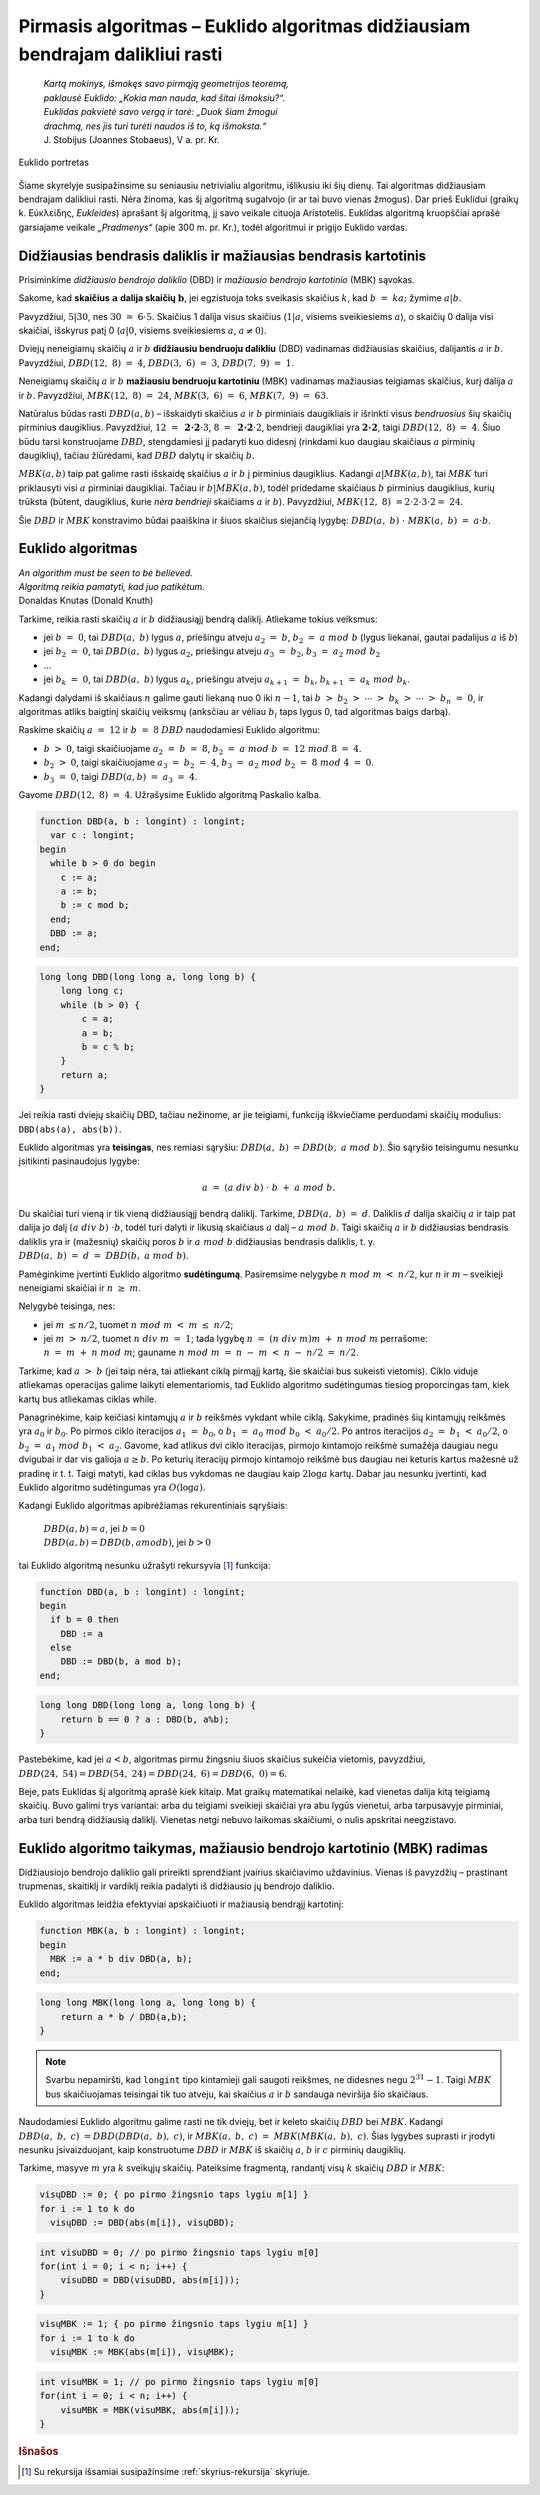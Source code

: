 ==============================================================================
Pirmasis algoritmas – Euklido algoritmas didžiausiam bendrajam dalikliui rasti
==============================================================================

  | *Kartą mokinys, išmokęs savo pirmąją geometrijos teoremą,*
  | *paklausė Euklido: „Kokia man nauda, kad šitai išmoksiu?“.*
  | *Euklidas pakvietė savo vergą ir tarė: „Duok šiam žmogui*
  | *drachmą, nes jis turi turėti naudos iš to, ką išmoksta.“*
  | J. Stobijus (Joannes Stobaeus), V a. pr. Kr.

.. figure:: images/vieši/Euklid.jpg
  :align: center
  :width: 200px
  :alt: Euklido portretas

  Euklido portretas

Šiame skyrelyje susipažinsime su seniausiu netrivialiu algoritmu,
išlikusiu iki šių dienų. Tai algoritmas didžiausiam bendrajam
dalikliui rasti. Nėra žinoma, kas šį algoritmą sugalvojo (ir ar tai
buvo vienas žmogus). Dar prieš Euklidui (graikų k.
Εὐκλείδης, *Eukleides*) aprašant šį algoritmą, jį savo
veikale cituoja Aristotelis. Euklidas algoritmą kruopščiai aprašė
garsiajame veikale *„Pradmenys“* (apie 300 m. pr. Kr.), todėl
algoritmui ir prigijo Euklido vardas.

Didžiausias bendrasis daliklis ir mažiausias bendrasis kartotinis
=================================================================

Prisiminkime *didžiausio bendrojo daliklio* (DBD) ir *mažiausio
bendrojo kartotinio* (MBK) sąvokas.

Sakome, kad **skaičius** :math:`\mathbf{a}` **dalija skaičių**
:math:`\mathbf{b}`, jei egzistuoja toks sveikasis skaičius :math:`k`,
kad :math:`b = ka;` žymime :math:`a | b`.

Pavyzdžiui, :math:`5|30`, nes :math:`30 = 6 \cdot 5`. Skaičius 1
dalija visus skaičius (:math:`1|a`, visiems sveikiesiems :math:`a`), o
skaičių 0 dalija visi skaičiai, išskyrus patį 0 (:math:`a|0`,
visiems sveikiesiems :math:`a`, :math:`a\neq0`).

Dviejų neneigiamų skaičių :math:`a` ir :math:`b` **didžiausiu
bendruoju dalikliu** (DBD) vadinamas didžiausias skaičius, dalijantis
:math:`a` ir :math:`b`. Pavyzdžiui, :math:`DBD(12, 8) = 4`,
:math:`DBD(3, 6) = 3`, :math:`DBD(7, 9) = 1`.

Neneigiamų skaičių :math:`a` ir :math:`b` **mažiausiu bendruoju
kartotiniu** (MBK) vadinamas mažiausias teigiamas skaičius, kurį
dalija :math:`a` ir :math:`b`. Pavyzdžiui, :math:`MBK(12, 8) = 24`,
:math:`MBK(3, 6) = 6`, :math:`MBK(7, 9) = 63`.

Natūralus būdas rasti :math:`DBD(a, b)` – išskaidyti skaičius
:math:`a` ir :math:`b` pirminiais daugikliais ir išrinkti visus
*bendruosius* šių skaičių pirminius daugiklius. Pavyzdžiui,
:math:`12 = \mathbf{2 \cdot 2} \cdot 3`,
:math:`8 = \mathbf{2 \cdot 2} \cdot 2`, bendrieji
daugikliai yra :math:`\mathbf{2 \cdot 2}`, taigi
:math:`DBD(12, 8) = 4`. Šiuo būdu tarsi konstruojame :math:`DBD`,
stengdamiesi jį padaryti kuo didesnį (rinkdami kuo daugiau skaičiaus
:math:`a` pirminių daugiklių), tačiau žiūrėdami, kad :math:`DBD`
dalytų ir skaičių :math:`b`.

:math:`MBK(a, b)` taip pat galime rasti išskaidę skaičius :math:`a`
ir :math:`b` į pirminius daugiklius. Kadangi :math:`a|MBK(a, b)`, tai
:math:`MBK` turi priklausyti visi :math:`a` pirminiai daugikliai.
Tačiau ir :math:`b|MBK(a, b)`, todėl pridedame skaičiaus :math:`b`
pirminius daugiklius, kurių trūksta (būtent, daugiklius, kurie *nėra
bendrieji* skaičiams :math:`a` ir :math:`b`). Pavyzdžiui,
:math:`MBK(12, 8) = 2 \cdot 2 \cdot 3 \cdot 2 = 24`.

Šie :math:`DBD` ir :math:`MBK` konstravimo būdai paaiškina ir šiuos
skaičius siejančią lygybę: :math:`DBD(a, b) \cdot MBK(a, b) = a \cdot b`.

Euklido algoritmas
==================

| *An algorithm must be seen to be believed.*
| *Algoritmą reikia pamatyti, kad juo patikėtum.*
| Donaldas Knutas (Donald Knuth)

Tarkime, reikia rasti skaičių :math:`a` ir :math:`b` didžiausiąjį
bendrą daliklį. Atliekame tokius veiksmus:

-  jei :math:`b = 0`, tai :math:`DBD(a, b)` lygus :math:`a`,
   priešingu atveju :math:`a_{2} = b`, :math:`b_{2} = a mod b`
   (lygus liekanai, gautai padalijus :math:`a` iš :math:`b`)

-  jei :math:`b_{2} = 0`, tai :math:`DBD(a, b)` lygus :math:`a_{2}`,
   priešingu atveju :math:`a_{3} = b_{2}`,
   :math:`b_{3} = a_{2} mod b_{2}`

-  …

-  jei :math:`b_k = 0`, tai :math:`DBD(a, b)` lygus :math:`a_k`,
   priešingu atveju :math:`a_{k+1} = b_{k}`,
   :math:`b_{k+1} = a_{k} mod b_{k}`.

Kadangi dalydami iš skaičiaus :math:`n` galime gauti liekaną nuo 0
iki :math:`n-1`, tai
:math:`b > b_{2} > \cdots > b_{k} > \cdots > b_{n} = 0`,
ir algoritmas atliks baigtinį skaičių veiksmų (anksčiau ar vėliau
:math:`b_{i}` taps lygus 0, tad algoritmas baigs darbą).

Raskime skaičių :math:`a = 12` ir :math:`b = 8` :math:`DBD`
naudodamiesi Euklido algoritmu:

-  :math:`b > 0`, taigi skaičiuojame :math:`a_{2} = b = 8`,
   :math:`b_{2} = a mod b = 12 mod 8 = 4`.

-  :math:`b_{2} > 0`, taigi skaičiuojame
   :math:`a_{3} = b_{2} = 4`,
   :math:`b_{3} = a_{2} mod b_{2} = 8 mod 4 = 0`.

-  :math:`b_{3} = 0`, taigi :math:`DBD(a, b) = a_{3} = 4`.

Gavome :math:`DBD(12, 8) = 4`. Užrašysime Euklido algoritmą Paskalio kalba.

.. code-block:: unicode_pascal

  function DBD(a, b : longint) : longint;
    var c : longint;
  begin
    while b > 0 do begin
      c := a;
      a := b;
      b := c mod b;
    end;
    DBD := a;
  end;

.. code-block:: unicode_cpp

  long long DBD(long long a, long long b) {
      long long c;
      while (b > 0) {
          c = a;
          a = b;
          b = c % b;
      }
      return a;
  }

Jei reikia rasti dviejų skaičių DBD, tačiau nežinome, ar jie
teigiami, funkciją iškviečiame perduodami skaičių modulius:
``DBD(abs(a), abs(b))``.

Euklido algoritmas yra **teisingas**, nes remiasi sąryšiu:
:math:`DBD(a, b) = DBD(b, a mod b)`. Šio sąryšio teisingumu
nesunku įsitikinti pasinaudojus lygybe:

.. math::

  a = (a div b) \cdot b + a mod b.

Du skaičiai turi vieną ir tik vieną didžiausiąjį bendrą daliklį.
Tarkime, :math:`DBD(a, b) = d`. Daliklis :math:`d` dalija skaičių
:math:`a` ir taip pat dalija jo dalį :math:`(a div b) \cdot b`,
todėl turi dalyti ir likusią skaičiaus :math:`a` dalį –
:math:`a mod b`. Taigi skaičių :math:`a` ir :math:`b` didžiausias
bendrasis daliklis yra ir (mažesnių) skaičių poros :math:`b` ir
:math:`a mod b` didžiausias bendrasis daliklis, t. y.
:math:`DBD(a, b) = d = DBD(b, a mod b)`.

Pamėginkime įvertinti Euklido algoritmo **sudėtingumą**. Pasiremsime
nelygybe :math:`n mod m < n/2`, kur :math:`n` ir :math:`m` –
sveikieji neneigiami skaičiai ir :math:`n \geq m`.

Nelygybė teisinga, nes:

-  jei :math:`m \leq n/2`, tuomet :math:`n mod m < m \leq n/2`;

-  jei :math:`m > n/2`, tuomet :math:`n div m = 1`; tada lygybę
   :math:`n = (n div m) m + n mod m` perrašome:
   :math:`n = m + n mod m`; gauname
   :math:`n mod m = n - m < n - n/2 = n/2`.

Tarkime, kad :math:`a > b` (jei taip nėra, tai atliekant ciklą
pirmąjį kartą, šie skaičiai bus sukeisti vietomis). Ciklo viduje
atliekamas operacijas galime laikyti elementariomis, tad Euklido
algoritmo sudėtingumas tiesiog proporcingas tam, kiek kartų bus
atliekamas ciklas while.

Panagrinėkime, kaip keičiasi kintamųjų :math:`a` ir :math:`b`
reikšmės vykdant while ciklą. Sakykime, pradinės šių kintamųjų
reikšmės yra :math:`a_0` ir :math:`b_0`. Po pirmos ciklo iteracijos
:math:`a_1 = b_0`, o :math:`b_1 = a_0 mod b_0 < a_0/2`. Po
antros iteracijos :math:`a_2 = b_1 < a_0/2`, o
:math:`b_2 = a_1 mod b_1 < a_2`. Gavome, kad atlikus dvi ciklo
iteracijas, pirmojo kintamojo reikšmė sumažėja daugiau negu dvigubai
ir dar vis galioja :math:`a \geq b`. Po keturių iteracijų pirmojo
kintamojo reikšmė bus daugiau nei keturis kartus mažesnė už
pradinę ir t. t. Taigi matyti, kad ciklas bus vykdomas ne daugiau kaip
:math:`2 \log{a}` kartų. Dabar jau nesunku įvertinti, kad Euklido
algoritmo sudėtingumas yra :math:`O(\log{a})`.

Kadangi Euklido algoritmas apibrėžiamas rekurentiniais sąryšiais:

  | :math:`DBD(a, b) = a`, jei :math:`b = 0`
  | :math:`DBD(a, b) = DBD(b, a mod b)`, jei :math:`b > 0`

tai Euklido algoritmą nesunku užrašyti rekursyvia [#f7]_ funkcija:

.. code-block:: unicode_pascal

  function DBD(a, b : longint) : longint;
  begin
    if b = 0 then
      DBD := a
    else
      DBD := DBD(b, a mod b);
  end;

.. code-block:: unicode_cpp

  long long DBD(long long a, long long b) {
      return b == 0 ? a : DBD(b, a%b);
  }

Pastebėkime, kad jei :math:`a < b`, algoritmas pirmu žingsniu šiuos
skaičius sukeičia vietomis, pavyzdžiui,
:math:`DBD(24, 54) = DBD(54, 24) = DBD(24, 6) = DBD(6, 0) = 6`.

Beje, pats Euklidas šį algoritmą aprašė kiek kitaip. Mat graikų
matematikai nelaikė, kad vienetas dalija kitą teigiamą skaičių.
Buvo galimi trys variantai: arba du teigiami sveikieji skaičiai yra abu
lygūs vienetui, arba tarpusavyje pirminiai, arba turi bendrą
didžiausią daliklį. Vienetas netgi nebuvo laikomas skaičiumi, o
nulis apskritai neegzistavo.

Euklido algoritmo taikymas, mažiausio bendrojo kartotinio (MBK) radimas
=======================================================================

Didžiausiojo bendrojo daliklio gali prireikti sprendžiant įvairius
skaičiavimo uždavinius. Vienas iš pavyzdžių – prastinant trupmenas,
skaitiklį ir vardiklį reikia padalyti iš didžiausio jų bendrojo
daliklio.

Euklido algoritmas leidžia efektyviai apskaičiuoti ir mažiausią
bendrąjį kartotinį:

.. code-block:: unicode_pascal

  function MBK(a, b : longint) : longint;
  begin
    MBK := a * b div DBD(a, b);
  end;

.. code-block:: unicode_cpp

  long long MBK(long long a, long long b) {
      return a * b / DBD(a,b);
  }

.. note::

  Svarbu nepamiršti, kad ``longint`` tipo kintamieji gali saugoti
  reikšmes, ne didesnes negu :math:`2^{31} - 1`. Taigi :math:`MBK` bus
  skaičiuojamas teisingai tik tuo atveju, kai skaičius :math:`a` ir
  :math:`b` sandauga neviršija šio skaičiaus.

Naudodamiesi Euklido algoritmu galime rasti ne tik dviejų, bet ir
keleto skaičių :math:`DBD` bei :math:`MBK`. Kadangi
:math:`DBD(a, b, c) = DBD(DBD(a, b), c)`, ir
:math:`MBK(a, b, c) = MBK(MBK(a, b), c)`. Šias lygybes suprasti
ir įrodyti nesunku įsivaizduojant, kaip konstruotume :math:`DBD` ir
:math:`MBK` iš skaičių :math:`a`, :math:`b` ir :math:`c` pirminių
daugiklių.

Tarkime, masyve :math:`m` yra :math:`k` sveikųjų skaičių. Pateiksime
fragmentą, randantį visų :math:`k` skaičių :math:`DBD` ir
:math:`MBK`:

.. code-block:: unicode_pascal

  visųDBD := 0; { po pirmo žingsnio taps lygiu m[1] }
  for i := 1 to k do
    visųDBD := DBD(abs(m[i]), visųDBD);

.. code-block:: unicode_cpp

  int visuDBD = 0; // po pirmo žingsnio taps lygiu m[0]
  for(int i = 0; i < n; i++) {
      visuDBD = DBD(visuDBD, abs(m[i]));
  }

.. code-block:: unicode_pascal

  visųMBK := 1; { po pirmo žingsnio taps lygiu m[1] }
  for i := 1 to k do
    visųMBK := MBK(abs(m[i]), visųMBK);

.. code-block:: unicode_cpp

  int visuMBK = 1; // po pirmo žingsnio taps lygiu m[0]
  for(int i = 0; i < n; i++) {
      visuMBK = MBK(visuMBK, abs(m[i]));
  }

.. rubric:: Išnašos

.. [#f7]
  Su rekursija išsamiai susipažinsime :ref:`skyrius-rekursija`
  skyriuje.
